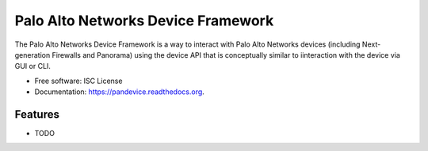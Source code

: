 ===============================
Palo Alto Networks Device Framework
===============================

.. image:: https://badge.fury.io/py/pandevice.png
    :target: http://badge.fury.io/py/pandevice

.. image:: https://travis-ci.org/PaloAltoNetworks-BD/pandevice.png?branch=master
        :target: https://travis-ci.org/PaloAltoNetworks-BD/pandevice

.. image:: https://pypip.in/d/pandevice/badge.png
        :target: https://pypi.python.org/pypi/pandevice


The Palo Alto Networks Device Framework is a way to interact with Palo Alto Networks devices (including Next-generation Firewalls and Panorama) using the device API that is conceptually similar to iinteraction with the device via GUI or CLI.

* Free software: ISC License
* Documentation: https://pandevice.readthedocs.org.

Features
--------

* TODO

.. image:: https://badges.gitter.im/PaloAltoNetworks/pandevice.svg
   :alt: Join the chat at https://gitter.im/PaloAltoNetworks/pandevice
   :target: https://gitter.im/PaloAltoNetworks/pandevice?utm_source=badge&utm_medium=badge&utm_campaign=pr-badge&utm_content=badge